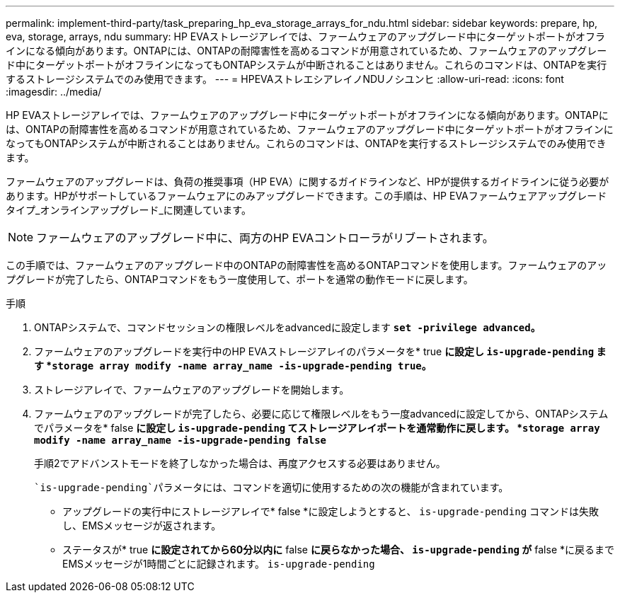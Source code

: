 ---
permalink: implement-third-party/task_preparing_hp_eva_storage_arrays_for_ndu.html 
sidebar: sidebar 
keywords: prepare, hp, eva, storage, arrays, ndu 
summary: HP EVAストレージアレイでは、ファームウェアのアップグレード中にターゲットポートがオフラインになる傾向があります。ONTAPには、ONTAPの耐障害性を高めるコマンドが用意されているため、ファームウェアのアップグレード中にターゲットポートがオフラインになってもONTAPシステムが中断されることはありません。これらのコマンドは、ONTAPを実行するストレージシステムでのみ使用できます。 
---
= HPEVAストレエシアレイノNDUノシユンヒ
:allow-uri-read: 
:icons: font
:imagesdir: ../media/


[role="lead"]
HP EVAストレージアレイでは、ファームウェアのアップグレード中にターゲットポートがオフラインになる傾向があります。ONTAPには、ONTAPの耐障害性を高めるコマンドが用意されているため、ファームウェアのアップグレード中にターゲットポートがオフラインになってもONTAPシステムが中断されることはありません。これらのコマンドは、ONTAPを実行するストレージシステムでのみ使用できます。

ファームウェアのアップグレードは、負荷の推奨事項（HP EVA）に関するガイドラインなど、HPが提供するガイドラインに従う必要があります。HPがサポートしているファームウェアにのみアップグレードできます。この手順は、HP EVAファームウェアアップグレードタイプ_オンラインアップグレード_に関連しています。

[NOTE]
====
ファームウェアのアップグレード中に、両方のHP EVAコントローラがリブートされます。

====
この手順では、ファームウェアのアップグレード中のONTAPの耐障害性を高めるONTAPコマンドを使用します。ファームウェアのアップグレードが完了したら、ONTAPコマンドをもう一度使用して、ポートを通常の動作モードに戻します。

.手順
. ONTAPシステムで、コマンドセッションの権限レベルをadvancedに設定します *`set -privilege advanced`。*
. ファームウェアのアップグレードを実行中のHP EVAストレージアレイのパラメータを* true *に設定し `is-upgrade-pending` ます *`storage array modify -name array_name -is-upgrade-pending true`。*
. ストレージアレイで、ファームウェアのアップグレードを開始します。
. ファームウェアのアップグレードが完了したら、必要に応じて権限レベルをもう一度advancedに設定してから、ONTAPシステムでパラメータを* false *に設定し `is-upgrade-pending` てストレージアレイポートを通常動作に戻します。 *`storage array modify -name array_name -is-upgrade-pending false`*
+
手順2でアドバンストモードを終了しなかった場合は、再度アクセスする必要はありません。

+
 `is-upgrade-pending`パラメータには、コマンドを適切に使用するための次の機能が含まれています。

+
** アップグレードの実行中にストレージアレイで* false *に設定しようとすると、 `is-upgrade-pending` コマンドは失敗し、EMSメッセージが返されます。
** ステータスが* true *に設定されてから60分以内に* false *に戻らなかった場合、 `is-upgrade-pending` が* false *に戻るまでEMSメッセージが1時間ごとに記録されます。 `is-upgrade-pending`



